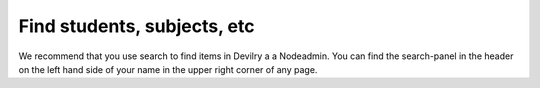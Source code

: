 ============================
Find students, subjects, etc
============================

We recommend that you use search to find items in Devilry a a Nodeadmin. You
can find the search-panel in the header on the left hand side of your name in
the upper right corner of any page.
